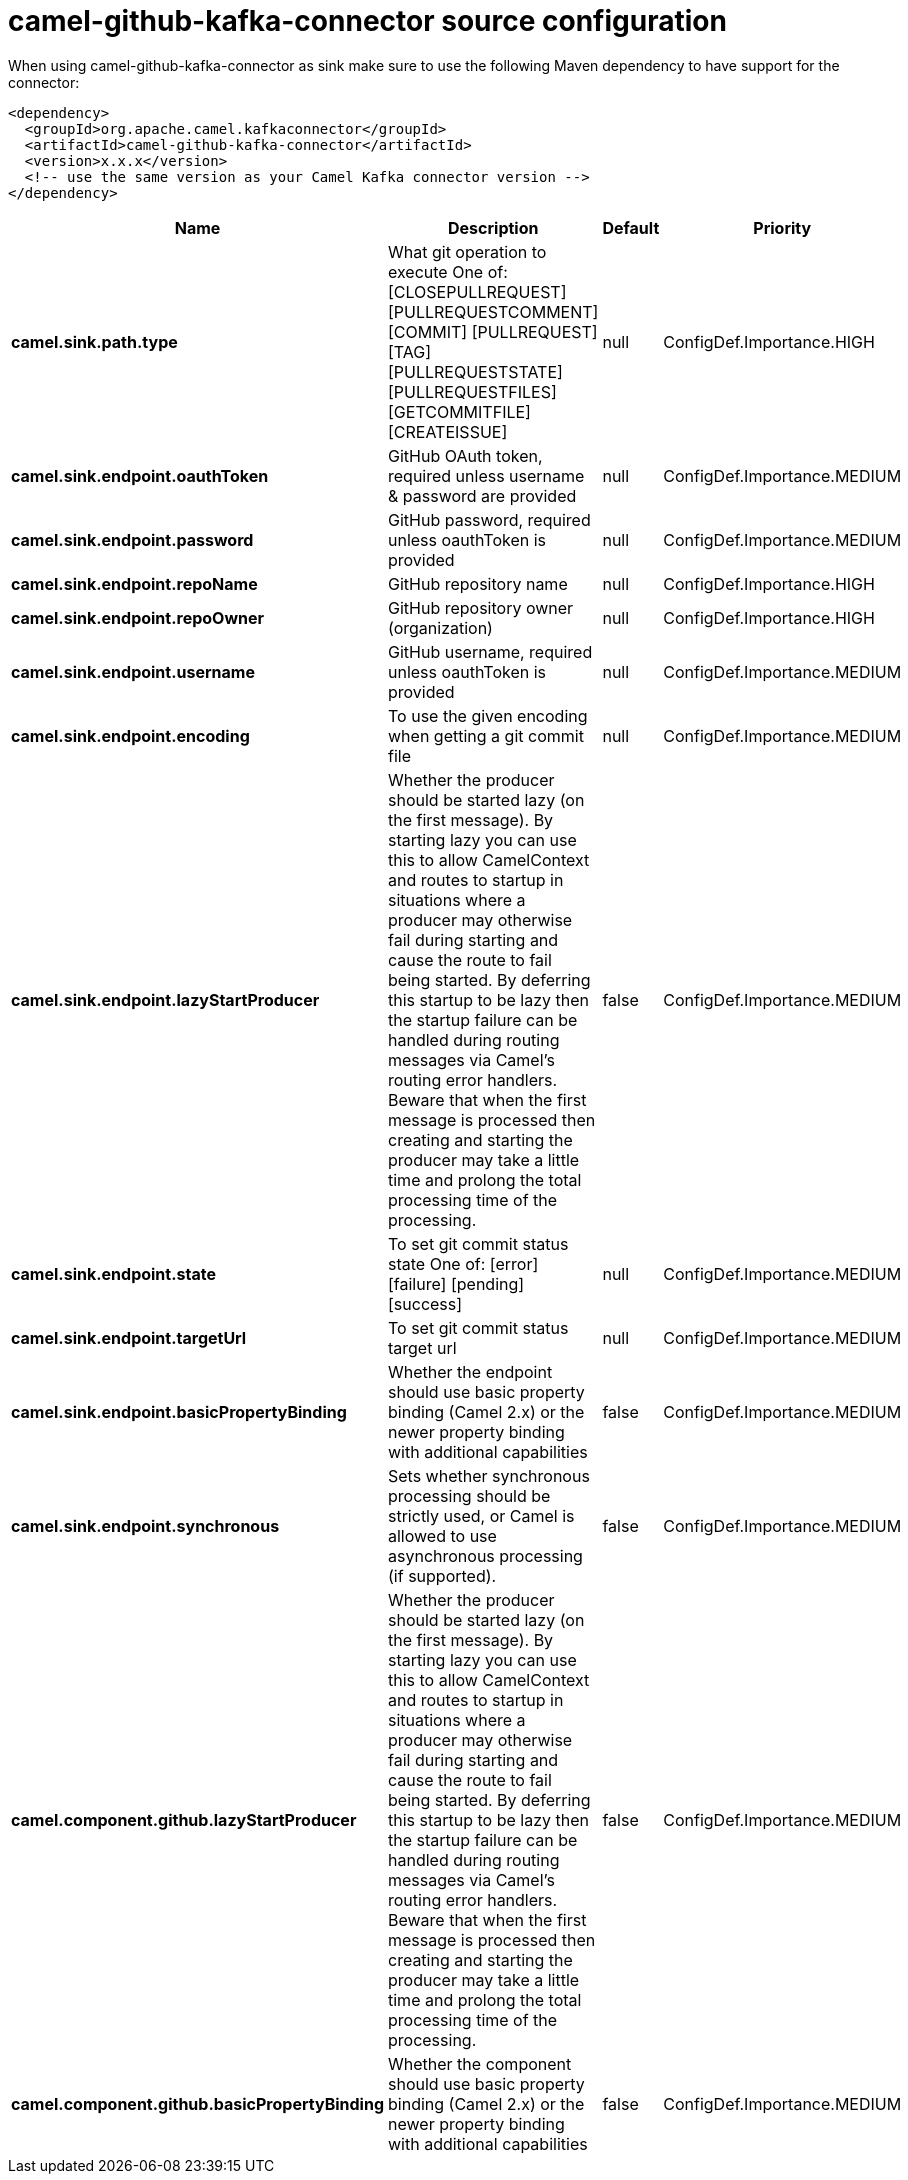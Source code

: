 // kafka-connector options: START
[[camel-github-kafka-connector-source]]
= camel-github-kafka-connector source configuration

When using camel-github-kafka-connector as sink make sure to use the following Maven dependency to have support for the connector:

[source,xml]
----
<dependency>
  <groupId>org.apache.camel.kafkaconnector</groupId>
  <artifactId>camel-github-kafka-connector</artifactId>
  <version>x.x.x</version>
  <!-- use the same version as your Camel Kafka connector version -->
</dependency>
----


[width="100%",cols="2,5,^1,2",options="header"]
|===
| Name | Description | Default | Priority
| *camel.sink.path.type* | What git operation to execute One of: [CLOSEPULLREQUEST] [PULLREQUESTCOMMENT] [COMMIT] [PULLREQUEST] [TAG] [PULLREQUESTSTATE] [PULLREQUESTFILES] [GETCOMMITFILE] [CREATEISSUE] | null | ConfigDef.Importance.HIGH
| *camel.sink.endpoint.oauthToken* | GitHub OAuth token, required unless username & password are provided | null | ConfigDef.Importance.MEDIUM
| *camel.sink.endpoint.password* | GitHub password, required unless oauthToken is provided | null | ConfigDef.Importance.MEDIUM
| *camel.sink.endpoint.repoName* | GitHub repository name | null | ConfigDef.Importance.HIGH
| *camel.sink.endpoint.repoOwner* | GitHub repository owner (organization) | null | ConfigDef.Importance.HIGH
| *camel.sink.endpoint.username* | GitHub username, required unless oauthToken is provided | null | ConfigDef.Importance.MEDIUM
| *camel.sink.endpoint.encoding* | To use the given encoding when getting a git commit file | null | ConfigDef.Importance.MEDIUM
| *camel.sink.endpoint.lazyStartProducer* | Whether the producer should be started lazy (on the first message). By starting lazy you can use this to allow CamelContext and routes to startup in situations where a producer may otherwise fail during starting and cause the route to fail being started. By deferring this startup to be lazy then the startup failure can be handled during routing messages via Camel's routing error handlers. Beware that when the first message is processed then creating and starting the producer may take a little time and prolong the total processing time of the processing. | false | ConfigDef.Importance.MEDIUM
| *camel.sink.endpoint.state* | To set git commit status state One of: [error] [failure] [pending] [success] | null | ConfigDef.Importance.MEDIUM
| *camel.sink.endpoint.targetUrl* | To set git commit status target url | null | ConfigDef.Importance.MEDIUM
| *camel.sink.endpoint.basicPropertyBinding* | Whether the endpoint should use basic property binding (Camel 2.x) or the newer property binding with additional capabilities | false | ConfigDef.Importance.MEDIUM
| *camel.sink.endpoint.synchronous* | Sets whether synchronous processing should be strictly used, or Camel is allowed to use asynchronous processing (if supported). | false | ConfigDef.Importance.MEDIUM
| *camel.component.github.lazyStartProducer* | Whether the producer should be started lazy (on the first message). By starting lazy you can use this to allow CamelContext and routes to startup in situations where a producer may otherwise fail during starting and cause the route to fail being started. By deferring this startup to be lazy then the startup failure can be handled during routing messages via Camel's routing error handlers. Beware that when the first message is processed then creating and starting the producer may take a little time and prolong the total processing time of the processing. | false | ConfigDef.Importance.MEDIUM
| *camel.component.github.basicPropertyBinding* | Whether the component should use basic property binding (Camel 2.x) or the newer property binding with additional capabilities | false | ConfigDef.Importance.MEDIUM
|===
// kafka-connector options: END
